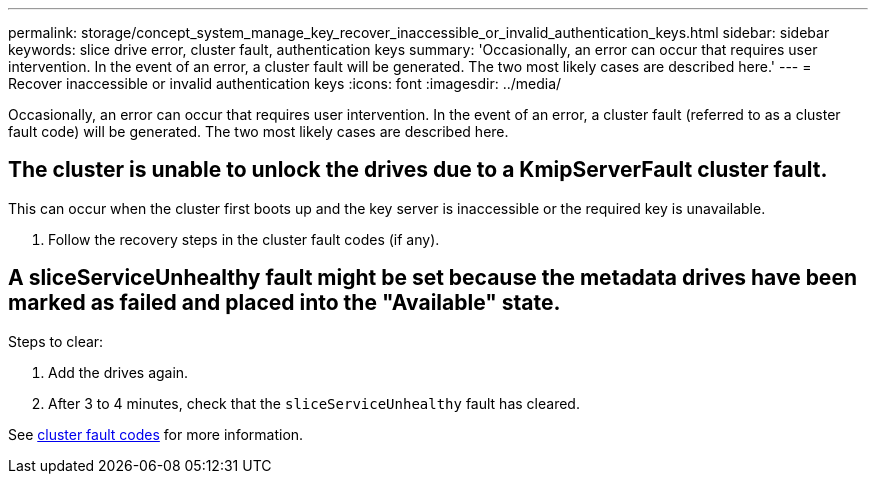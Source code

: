 ---
permalink: storage/concept_system_manage_key_recover_inaccessible_or_invalid_authentication_keys.html
sidebar: sidebar
keywords: slice drive error, cluster fault, authentication keys
summary: 'Occasionally, an error can occur that requires user intervention. In the event of an error, a cluster fault will be generated. The two most likely cases are described here.'
---
= Recover inaccessible or invalid authentication keys
:icons: font
:imagesdir: ../media/

[.lead]
Occasionally, an error can occur that requires user intervention. In the event of an error, a cluster fault (referred to as a cluster fault code) will be generated. The two most likely cases are described here.

== The cluster is unable to unlock the drives due to a KmipServerFault cluster fault.
This can occur when the cluster first boots up and the key server is inaccessible or the required key is unavailable.

. Follow the recovery steps in the cluster fault codes (if any).

== A sliceServiceUnhealthy fault might be set because the metadata drives have been marked as failed and placed into the "Available" state.
Steps to clear:

. Add the drives again.
. After 3 to 4 minutes, check that the `sliceServiceUnhealthy` fault has cleared.

See link:reference_monitor_cluster_fault_codes.html[cluster fault codes] for more information.
